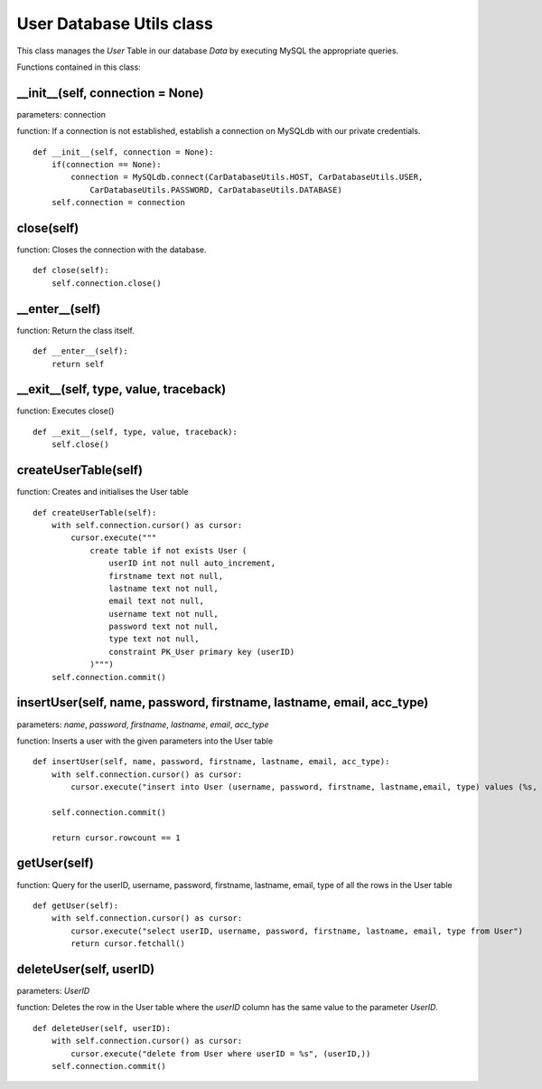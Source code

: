 .. _user_database_utils:

User Database Utils class
==========================
This class manages the *User* Table in our database *Data* by executing MySQL the appropriate queries.

Functions contained in this class:

__init__(self, connection = None)
---------------------------------------------
parameters: connection

function: If a connection is not established, establish a connection on MySQLdb with our private credentials.
::

    def __init__(self, connection = None):
        if(connection == None):
            connection = MySQLdb.connect(CarDatabaseUtils.HOST, CarDatabaseUtils.USER,
                CarDatabaseUtils.PASSWORD, CarDatabaseUtils.DATABASE)
        self.connection = connection


close(self)
--------------
function: Closes the connection with the database.
::

    def close(self):
        self.connection.close()


__enter__(self)
----------------
function: Return the class itself.
::

    def __enter__(self):
        return self


__exit__(self, type, value, traceback)
------------------------------------------------
function: Executes close()
::

    def __exit__(self, type, value, traceback):
        self.close()


createUserTable(self)
-----------------------
function: Creates and initialises the User table
::

    def createUserTable(self):
        with self.connection.cursor() as cursor:
            cursor.execute("""
                create table if not exists User (
                    userID int not null auto_increment,
                    firstname text not null,
                    lastname text not null,
                    email text not null,
                    username text not null,
                    password text not null,
                    type text not null,
                    constraint PK_User primary key (userID)
                )""")
        self.connection.commit()


insertUser(self, name, password, firstname, lastname, email, acc_type)
----------------------------------------------------------------------------
parameters: *name*, *password*, *firstname*, *lastname*, *email*, *acc_type*

function: Inserts a user with the given parameters into the User table
::

    def insertUser(self, name, password, firstname, lastname, email, acc_type):
        with self.connection.cursor() as cursor:
            cursor.execute("insert into User (username, password, firstname, lastname,email, type) values (%s, %s,%s, %s,%s, %s)", (name,password, firstname, lastname,email , acc_type,))
            
        self.connection.commit()

        return cursor.rowcount == 1


getUser(self)
-----------------
function: Query for the userID, username, password, firstname, lastname, email, type of all the rows 
in the User table
::

    def getUser(self):
        with self.connection.cursor() as cursor:
            cursor.execute("select userID, username, password, firstname, lastname, email, type from User")
            return cursor.fetchall()


deleteUser(self, userID)
---------------------------
parameters: *UserID*

function: Deletes the row in the User table where the *userID* column has the same value to 
the parameter *UserID*.
::

    def deleteUser(self, userID):
        with self.connection.cursor() as cursor:
            cursor.execute("delete from User where userID = %s", (userID,))
        self.connection.commit()


